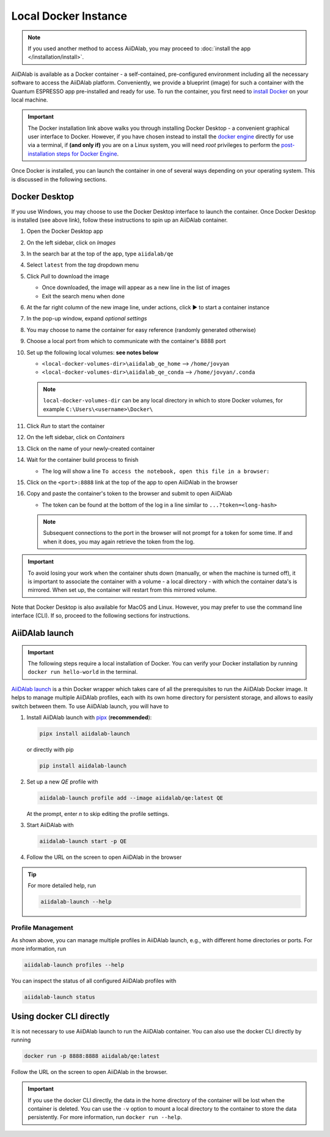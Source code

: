 =====================
Local Docker Instance
=====================

.. note::

   If you used another method to access AiiDAlab, you may proceed to :doc:`install the app </installation/install>`.

AiiDAlab is available as a Docker container - a self-contained, pre-configured environment including all the necessary software to access the AiiDAlab platform.
Conveniently, we provide a blueprint (image) for such a container with the Quantum ESPRESSO app pre-installed and ready for use. To run the container, you first need to `install Docker <https://docs.docker.com/get-docker>`_ on your local machine.

.. important::

   The Docker installation link above walks you through installing Docker Desktop - a convenient graphical user interface to Docker. However, if you have chosen instead to install the `docker engine <https://docs.docker.com/engine/install/ubuntu/>`_ directly for use via a terminal, if **(and only if)** you are on a Linux system, you will need `root` privileges to perform the `post-installation steps for Docker Engine <https://docs.docker.com/engine/install/linux-postinstall/>`_.

Once Docker is installed, you can launch the container in one of several ways depending on your operating system.
This is discussed in the following sections.

Docker Desktop
**************

If you use Windows, you may choose to use the Docker Desktop interface to launch the container.
Once Docker Desktop is installed (see above link), follow these instructions to spin up an AiiDAlab container.

#. Open the Docker Desktop app
#. On the left sidebar, click on *Images*
#. In the search bar at the top of the app, type ``aiidalab/qe``
#. Select ``latest`` from the *tag* dropdown menu
#. Click *Pull* to download the image

   * Once downloaded, the image will appear as a new line in the list of images
   * Exit the search menu when done

#. At the far right column of the new image line, under actions, click ▶️ to start a container instance
#. In the pop-up window, expand *optional settings*
#. You may choose to name the container for easy reference (randomly generated otherwise)
#. Choose a local port from which to communicate with the container's 8888 port
#. Set up the following local volumes: **see notes below**

   * ``<local-docker-volumes-dir>\aiidalab_qe_home`` --> ``/home/jovyan``
   * ``<local-docker-volumes-dir>\aiidalab_qe_conda`` --> ``/home/jovyan/.conda``

   .. note::

      ``local-docker-volumes-dir`` can be any local directory in which to store Docker volumes, for example ``C:\Users\<username>\Docker\``

#. Click *Run* to start the container
#. On the left sidebar, click on *Containers*
#. Click on the name of your newly-created container
#. Wait for the container build process to finish

   * The log will show a line ``To access the notebook, open this file in a browser:``

#. Click on the ``<port>:8888`` link at the top of the app to open AiiDAlab in the browser
#. Copy and paste the container's token to the browser and submit to open AiiDAlab

   * The token can be found at the bottom of the log in a line similar to ``...?token=<long-hash>``

   .. note::

      Subsequent connections to the port in the browser will not prompt for a token for some time. If and when it does, you may again retrieve the token from the log.

.. important::

   To avoid losing your work when the container shuts down (manually, or when the machine is turned off), it is important to associate the container with a volume - a local directory - with which the container data's is mirrored. When set up, the container will restart from this mirrored volume.

Note that Docker Desktop is also available for MacOS and Linux.
However, you may prefer to use the command line interface (CLI).
If so, proceed to the following sections for instructions.

AiiDAlab launch
***************

.. important::

   The following steps require a local installation of Docker. You can verify your Docker installation by running ``docker run hello-world`` in the terminal.

`AiiDAlab launch`_ is a thin Docker wrapper which takes care of all the prerequisites to run the AiiDAlab Docker image.
It helps to manage multiple AiiDAlab profiles, each with its own home directory for persistent storage, and allows to easily switch between them.
To use AiiDAlab launch, you will have to

#. Install AiiDAlab launch with `pipx <https://pypa.github.io/pipx/installation/>`_ (**recommended**):

   .. code-block:: console

      pipx install aiidalab-launch

   or directly with pip

   .. code-block:: console

      pip install aiidalab-launch

#. Set up a new `QE` profile with

   .. code-block:: console

      aiidalab-launch profile add --image aiidalab/qe:latest QE

   At the prompt, enter `n` to skip editing the profile settings.

#. Start AiiDAlab with

   .. code-block:: console

       aiidalab-launch start -p QE

#. Follow the URL on the screen to open AiiDAlab in the browser

.. tip::

   For more detailed help, run

   .. code-block:: console

      aiidalab-launch --help

Profile Management
^^^^^^^^^^^^^^^^^^

As shown above, you can manage multiple profiles in AiiDAlab launch, e.g., with different home directories or ports. For more information, run

.. code-block:: console

   aiidalab-launch profiles --help

You can inspect the status of all configured AiiDAlab profiles with

.. code-block:: console

   aiidalab-launch status

.. _`AiiDAlab launch`: https://github.com/aiidalab/aiidalab-launch

Using docker CLI directly
*************************

It is not necessary to use AiiDAlab launch to run the AiiDAlab container.
You can also use the docker CLI directly by running

.. code-block:: console

   docker run -p 8888:8888 aiidalab/qe:latest

Follow the URL on the screen to open AiiDAlab in the browser.

.. important::

   If you use the docker CLI directly, the data in the home directory of the container will be lost when the container is deleted. You can use the ``-v`` option to mount a local directory to the container to store the data persistently. For more information, run ``docker run --help``.
